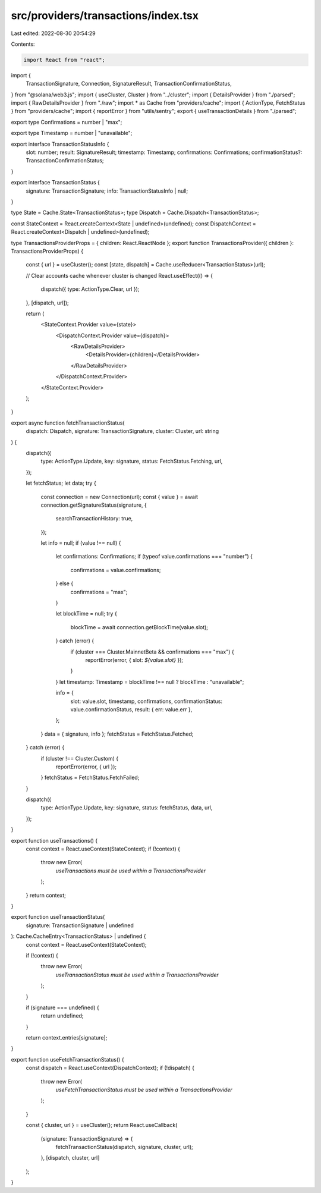 src/providers/transactions/index.tsx
====================================

Last edited: 2022-08-30 20:54:29

Contents:

.. code-block:: tsx

    import React from "react";
import {
  TransactionSignature,
  Connection,
  SignatureResult,
  TransactionConfirmationStatus,
} from "@solana/web3.js";
import { useCluster, Cluster } from "../cluster";
import { DetailsProvider } from "./parsed";
import { RawDetailsProvider } from "./raw";
import * as Cache from "providers/cache";
import { ActionType, FetchStatus } from "providers/cache";
import { reportError } from "utils/sentry";
export { useTransactionDetails } from "./parsed";

export type Confirmations = number | "max";

export type Timestamp = number | "unavailable";

export interface TransactionStatusInfo {
  slot: number;
  result: SignatureResult;
  timestamp: Timestamp;
  confirmations: Confirmations;
  confirmationStatus?: TransactionConfirmationStatus;
}

export interface TransactionStatus {
  signature: TransactionSignature;
  info: TransactionStatusInfo | null;
}

type State = Cache.State<TransactionStatus>;
type Dispatch = Cache.Dispatch<TransactionStatus>;

const StateContext = React.createContext<State | undefined>(undefined);
const DispatchContext = React.createContext<Dispatch | undefined>(undefined);

type TransactionsProviderProps = { children: React.ReactNode };
export function TransactionsProvider({ children }: TransactionsProviderProps) {
  const { url } = useCluster();
  const [state, dispatch] = Cache.useReducer<TransactionStatus>(url);

  // Clear accounts cache whenever cluster is changed
  React.useEffect(() => {
    dispatch({ type: ActionType.Clear, url });
  }, [dispatch, url]);

  return (
    <StateContext.Provider value={state}>
      <DispatchContext.Provider value={dispatch}>
        <RawDetailsProvider>
          <DetailsProvider>{children}</DetailsProvider>
        </RawDetailsProvider>
      </DispatchContext.Provider>
    </StateContext.Provider>
  );
}

export async function fetchTransactionStatus(
  dispatch: Dispatch,
  signature: TransactionSignature,
  cluster: Cluster,
  url: string
) {
  dispatch({
    type: ActionType.Update,
    key: signature,
    status: FetchStatus.Fetching,
    url,
  });

  let fetchStatus;
  let data;
  try {
    const connection = new Connection(url);
    const { value } = await connection.getSignatureStatus(signature, {
      searchTransactionHistory: true,
    });

    let info = null;
    if (value !== null) {
      let confirmations: Confirmations;
      if (typeof value.confirmations === "number") {
        confirmations = value.confirmations;
      } else {
        confirmations = "max";
      }

      let blockTime = null;
      try {
        blockTime = await connection.getBlockTime(value.slot);
      } catch (error) {
        if (cluster === Cluster.MainnetBeta && confirmations === "max") {
          reportError(error, { slot: `${value.slot}` });
        }
      }
      let timestamp: Timestamp = blockTime !== null ? blockTime : "unavailable";

      info = {
        slot: value.slot,
        timestamp,
        confirmations,
        confirmationStatus: value.confirmationStatus,
        result: { err: value.err },
      };
    }
    data = { signature, info };
    fetchStatus = FetchStatus.Fetched;
  } catch (error) {
    if (cluster !== Cluster.Custom) {
      reportError(error, { url });
    }
    fetchStatus = FetchStatus.FetchFailed;
  }

  dispatch({
    type: ActionType.Update,
    key: signature,
    status: fetchStatus,
    data,
    url,
  });
}

export function useTransactions() {
  const context = React.useContext(StateContext);
  if (!context) {
    throw new Error(
      `useTransactions must be used within a TransactionsProvider`
    );
  }
  return context;
}

export function useTransactionStatus(
  signature: TransactionSignature | undefined
): Cache.CacheEntry<TransactionStatus> | undefined {
  const context = React.useContext(StateContext);

  if (!context) {
    throw new Error(
      `useTransactionStatus must be used within a TransactionsProvider`
    );
  }

  if (signature === undefined) {
    return undefined;
  }

  return context.entries[signature];
}

export function useFetchTransactionStatus() {
  const dispatch = React.useContext(DispatchContext);
  if (!dispatch) {
    throw new Error(
      `useFetchTransactionStatus must be used within a TransactionsProvider`
    );
  }

  const { cluster, url } = useCluster();
  return React.useCallback(
    (signature: TransactionSignature) => {
      fetchTransactionStatus(dispatch, signature, cluster, url);
    },
    [dispatch, cluster, url]
  );
}



